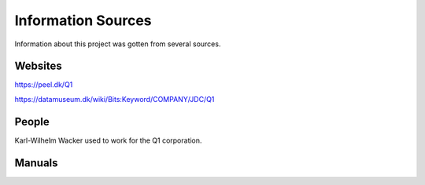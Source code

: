 
Information Sources
===================

Information about this project was gotten from several sources.


Websites
--------

https://peel.dk/Q1

https://datamuseum.dk/wiki/Bits:Keyword/COMPANY/JDC/Q1


People
------

Karl-Wilhelm Wacker used to work for the Q1 corporation.


Manuals
-------
